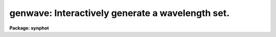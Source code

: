 .. _genwave:

genwave: Interactively generate a wavelength set.
=================================================

**Package: synphot**

.. raw:: html

  <section id="s_usage">
  <h3>Usage</h3>
  <p>
  genwave output minwave maxwave dwave
  </p>
  </section>
  <section id="s_description">
  <h3>Description</h3>
  <p>
  This task creates a wavelength set based on user specified values for
  the minimum and maximum of the desired wavelength range and the sampling
  interval.  The sampling interval may be expressed in terms of Angstroms 
  per pixel ('dwave') or in terms of km/s/pixel ('dvelocity').  The
  default is to use the value passed to the 'dwave' parameter, unless the
  value of 'dwave' is INDEF.
  </p>
  </section>
  <section id="s_parameters">
  <h3>Parameters</h3>
  <dl id="l_output">
  <dt><b>output [file name]</b></dt>
  <!-- Sec='PARAMETERS' Level=0 Label='output' Line='output [file name]' -->
  <dd>File name for the wavelength table that will be created by this task.
  The wavelength table is a set of sampling points for both spectral flux
  and throughput transmission, and is used by various tasks in the 'synphot'
  package.
  </dd>
  </dl>
  <dl id="l_minwave">
  <dt><b>minwave [real]</b></dt>
  <!-- Sec='PARAMETERS' Level=0 Label='minwave' Line='minwave [real]' -->
  <dd>Minimum value for wavelength range (in Angstroms).
  </dd>
  </dl>
  <dl id="l_maxwave">
  <dt><b>maxwave [real]</b></dt>
  <!-- Sec='PARAMETERS' Level=0 Label='maxwave' Line='maxwave [real]' -->
  <dd>Maximum value for wavelength range (in Angstroms).
  </dd>
  </dl>
  <dl id="l_dwave">
  <dt><b>dwave = INDEF [real]</b></dt>
  <!-- Sec='PARAMETERS' Level=0 Label='dwave' Line='dwave = INDEF [real]' -->
  <dd>Wavelength interval between sampling points (in Angstroms/sample).
  The value of this parameter is ignored if it is set to INDEF, and the
  value of 'dvelocity' is used instead.
  </dd>
  </dl>
  <dl>
  <dt><b>(dvelocity = INDEF) [real]</b></dt>
  <!-- Sec='PARAMETERS' Level=0 Label='' Line='(dvelocity = INDEF) [real]' -->
  <dd>Velocity interval between sampling points (in km/s/sample).  If set to
  INDEF, this parameter is ignored and the wavelength interval is
  calculated from the value of 'dwave'.
  </dd>
  </dl>
  <dl>
  <dt><b>(wavecol = <span style="font-family: monospace;">"WAVELENGTH"</span>) [string]</b></dt>
  <!-- Sec='PARAMETERS' Level=0 Label='' Line='(wavecol = "WAVELENGTH") [string]' -->
  <dd>Name for the column in 'waveset' that will contain the wavelength
  values. Values written to this column will be in Angstrom units. The
  default column name <span style="font-family: monospace;">"WAVELENGTH"</span> creates a wavelength table that can
  be used by other task in the synphot package.
  </dd>
  </dl>
  </section>
  <section id="s_examples">
  <h3>Examples</h3>
  <p>
  1. Generate a wavelength set having a range of 3000 
  to 8000 Angstroms, and an interval of 10 A per sample.
  Results will be written to the column 'WAVELENGTH' in the table file 
  'samplset.tab'.
  </p>
  <div class="highlight-default-notranslate"><pre>
  sy&gt; genwave samplset.tab 3000. 8000. 10.
  </pre></div>
  <p>
  2. Generate a wavelength set having the same range as above, but set
  the sampling interval to be 100 km/s/pixel.
  </p>
  <div class="highlight-default-notranslate"><pre>
  sy&gt; genwave samplset.tab 3000. 8000. INDEF dv=100.
  </pre></div>
  </section>
  <section id="s_references">
  <h3>References</h3>
  <p>
  Written by B.Simon based on XCAL code written by Keith Horne
  </p>
  </section>
  <section id="s_see_also">
  <h3>See also</h3>
  <p>
  Type <span style="font-family: monospace;">"help synphot opt=sys"</span> for a description of table structures used
  by synthetic photometry tasks.
  </p>
  
  </section>
  
  <!-- Contents: 'NAME' 'USAGE' 'DESCRIPTION' 'PARAMETERS' 'EXAMPLES' 'REFERENCES' 'SEE ALSO'  -->
  
